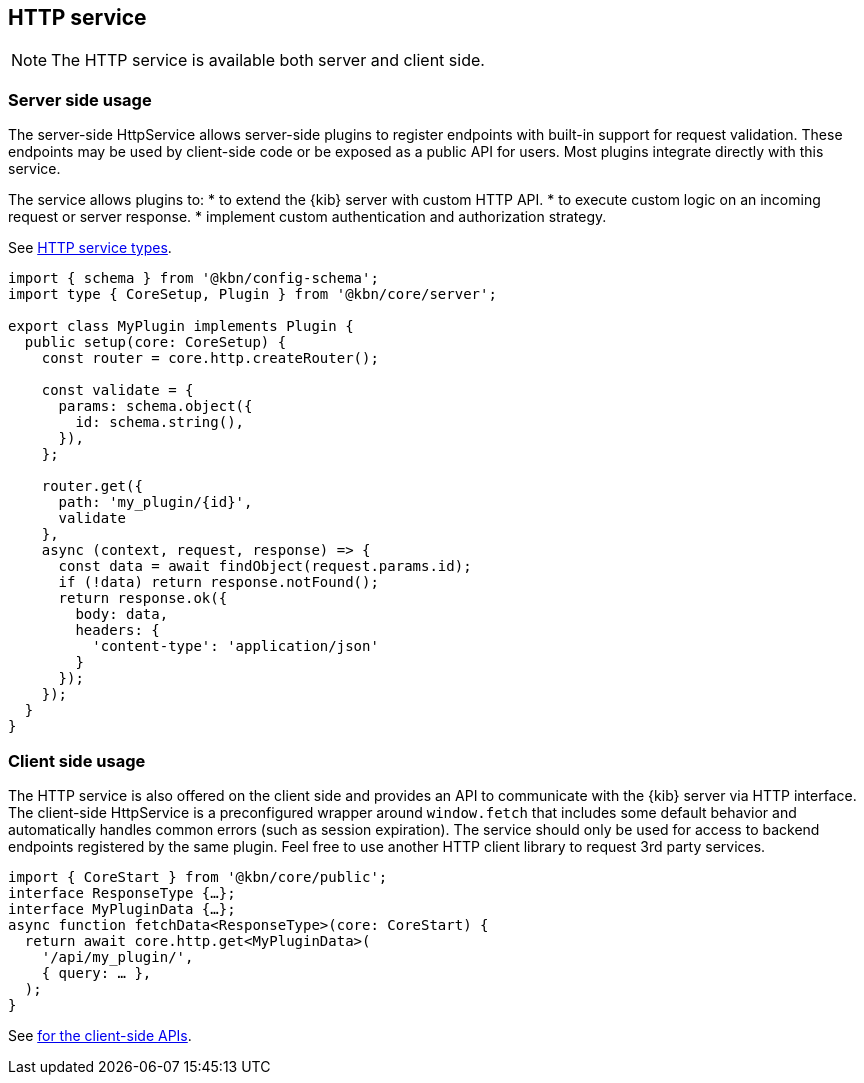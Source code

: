 [[http-service]]
== HTTP service

NOTE: The HTTP service is available both server and client side.

=== Server side usage

The server-side HttpService allows server-side plugins to register endpoints with built-in support for request validation. These endpoints may be used by client-side code or be exposed as a public API for users. Most plugins integrate directly with this service.

The service allows plugins to:
* to extend the {kib} server with custom HTTP API.
* to execute custom logic on an incoming request or server response.
* implement custom authentication and authorization strategy.

See https://github.com/elastic/kibana/blob/main/packages/core/http/core-http-server/src/types.ts[HTTP service types].

[source,typescript]
----
import { schema } from '@kbn/config-schema';
import type { CoreSetup, Plugin } from '@kbn/core/server';

export class MyPlugin implements Plugin {
  public setup(core: CoreSetup) {
    const router = core.http.createRouter();
    
    const validate = {
      params: schema.object({
        id: schema.string(),
      }),
    };
    
    router.get({
      path: 'my_plugin/{id}',
      validate
    },
    async (context, request, response) => {
      const data = await findObject(request.params.id);
      if (!data) return response.notFound();
      return response.ok({
        body: data,
        headers: {
          'content-type': 'application/json'
        }
      });
    });
  }
}
----

=== Client side usage

The HTTP service is also offered on the client side and provides an API to communicate with the {kib} server via HTTP interface. 
The client-side HttpService is a preconfigured wrapper around `window.fetch` that includes some default behavior and automatically handles common errors (such as session expiration). The service should only be used for access to backend endpoints registered by the same plugin. Feel free to use another HTTP client library to request 3rd party services.

[source,typescript]
----
import { CoreStart } from '@kbn/core/public';
interface ResponseType {…};
interface MyPluginData {…};
async function fetchData<ResponseType>(core: CoreStart) {
  return await core.http.get<MyPluginData>(
    '/api/my_plugin/',
    { query: … },
  ); 
}
----
See https://github.com/elastic/kibana/blob/main/packages/core/http/core-http-browser/src/types.ts[for the client-side APIs].
